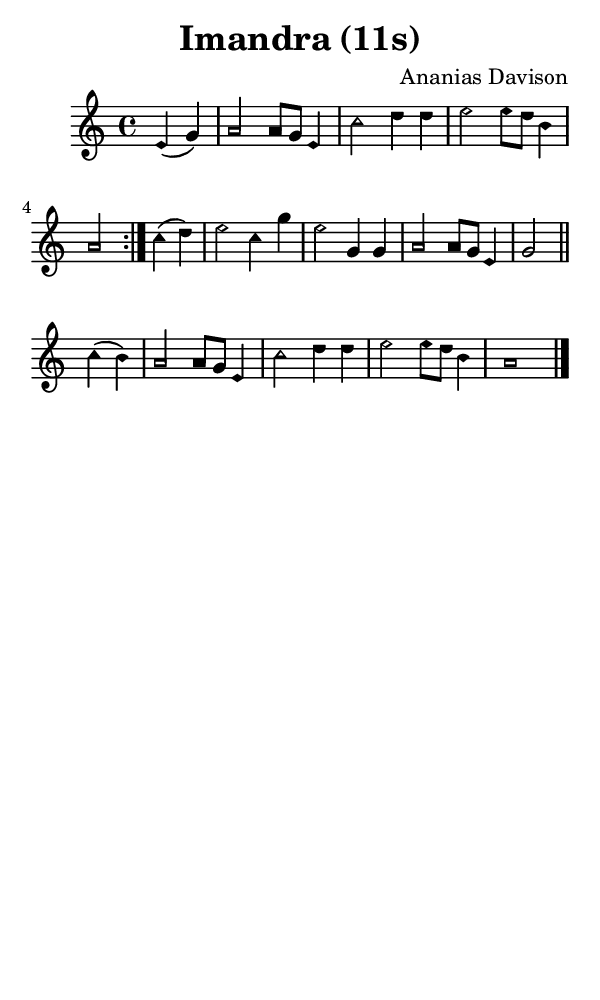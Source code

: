 \version "2.18.2"

#(set-global-staff-size 14)

\header {
  title=\markup {
    Imandra (11s)
  }
  composer = \markup {
    Ananias Davison
  }
  tagline = ##f
}

sopranoMusic = {
 \aikenHeadsMinor
 \clef treble
 \key a \minor
 \autoBeamOff
 \time 4/4
 \relative c' {
   \set Score.tempoHideNote = ##t \tempo 4 = 120
   
   \repeat volta 2 {
     \partial 2 e4( g) a2 a8[ g] e4 c'2 d4 d e2 e8[ d] b4 a2
   }
   c4( d) e2 c4 g' e2 g,4 g a2 a8[ g] e4 g2 \bar "||"
   c4( b) a2 a8[ g] e4 c'2 d4 d e2 e8[ d] b4 a1 \bar "|."
   
 }
}

#(set! paper-alist (cons '("phone" . (cons (* 3 in) (* 5 in))) paper-alist))

\paper {
  #(set-paper-size "phone")
}

\score {
  <<
    \new Staff {
      \new Voice {
	\sopranoMusic
      }
    }
  >>
}